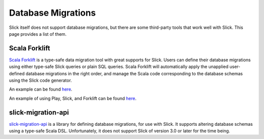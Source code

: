 Database Migrations
===========================
Slick itself does not support database migrations, but there are some
third-party tools that work well with Slick. This page provides a list
of them.

Scala Forklift
---------------------------
`Scala Forklift <https://github.com/lastland/scala-forklift>`_ is a
type-safe data migration tool with great supports for Slick. Users can
define their database migrations using either type-safe Slick queries
or plain SQL queries. Scala Forklift will automatically apply the
unapplied user-defined database migrations in the right order, and
manage the Scala code corresponding to the database schemas using
the Slick code generator.

An example can be found `here <https://github.com/lastland/scala-forklift/tree/develop/example>`_.

An example of using Play, Slick, and Forklift can be found `here <https://github.com/lastland/play-slick-forklift-example>`_.

slick-migration-api
--------------------------
`slick-migration-api <https://github.com/nafg/slick-migration-api>`_ is a
library for defining database migrations, for use with Slick. It supports
altering database schemas using a type-safe Scala DSL. Unfortunately, it
does not support Slick of version 3.0 or later for the time being.
